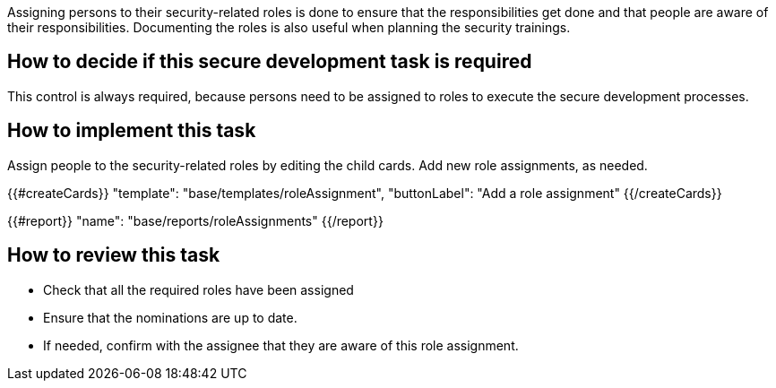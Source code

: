 Assigning persons to their security-related roles is done to ensure that the responsibilities get done and that people are aware of their responsibilities. Documenting the roles is also useful when planning the security trainings.

== How to decide if this secure development task is required

This control is always required, because persons need to be assigned to roles to execute the secure development processes.

== How to implement this task

Assign people to the security-related roles by editing the child cards. Add new role assignments, as needed.

{{#createCards}}
  "template": "base/templates/roleAssignment",
  "buttonLabel": "Add a role assignment"
{{/createCards}}

{{#report}}
  "name": "base/reports/roleAssignments"
{{/report}}

== How to review this task

* Check that all the required roles have been assigned
* Ensure that the nominations are up to date.
* If needed, confirm with the assignee that they are aware of this role assignment.
